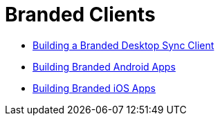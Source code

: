 = Branded Clients

* xref:branded_desktop_client/branded_desktop_client.adoc[Building a Branded Desktop Sync Client]
* xref:branded_android_app/building_branded_android_client.adoc[Building Branded Android Apps]
* xref:branded_ios_app/publishing_ios_app.adoc[Building Branded iOS Apps]
